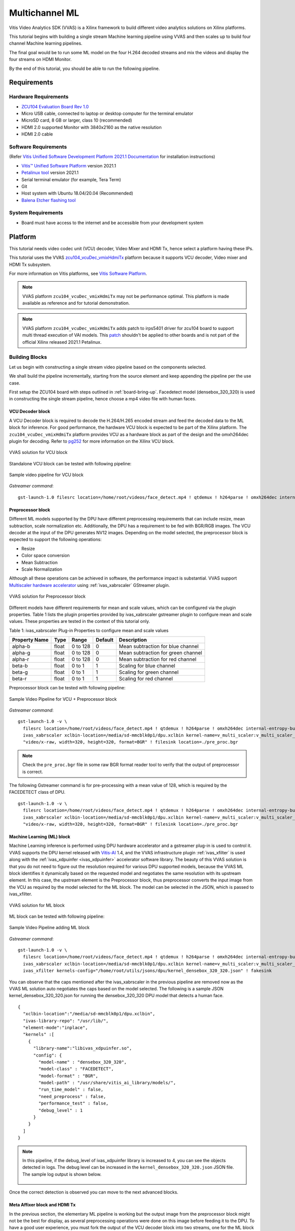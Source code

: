 #########################################
Multichannel ML
#########################################

Vitis Video Analytics SDK (VVAS) is a Xilinx framework to build different video analytics solutions on Xilinx platforms. 

This tutorial begins with building a single stream Machine learning pipeline using VVAS and then scales up to build four channel Machine learning pipelines. 

The final goal would be to run some ML model on the four H.264 decoded streams and mix the videos and display the four streams on HDMI Monitor.

By the end of this tutorial, you should be able to run the following pipeline.

.. image:: ./media/multichannel_ml/four_channel_pipeline.png
   :align: center


*****************
Requirements
*****************


Hardware Requirements
========================

- `ZCU104 Evaluation Board Rev 1.0 <https://www.xilinx.com/products/boards-and-kits/zcu104.html>`_
- Micro USB cable, connected to laptop or desktop computer for the terminal emulator
- MicroSD card, 8 GB or larger, class 10 (recommended)
- HDMI 2.0 supported Monitor with 3840x2160 as the native resolution
- HDMI 2.0 cable


Software Requirements
========================

(Refer `Vitis Unified Software Development Platform 2021.1 Documentation <https://www.xilinx.com/html_docs/xilinx2021_1/vitis_doc/vitis_embedded_installation.html>`_ for installation instructions)

- `Vitis™ Unified Software Platform <https://www.xilinx.com/support/download/index.html/content/xilinx/en/downloadNav/vitis.html>`_ version 2021.1
- `Petalinux tool <https://www.xilinx.com/support/download/index.html/content/xilinx/en/downloadNav/embedded-design-tools.html>`_ version 2021.1
- Serial terminal emulator (for example, Tera Term)
- Git
- Host system with Ubuntu 18.04/20.04 (Recommended)
- `Balena Etcher flashing tool <https://www.balena.io/etcher/>`_

System Requirements
======================

- Board must have access to the internet and be accessible from your development system


************
Platform
************

This tutorial needs video codec unit (VCU) decoder, Video Mixer and HDMI Tx, hence select a platform having these IPs.

This tutorial uses the VVAS `zcu104_vcuDec_vmixHdmiTx <https://github.com/Xilinx/VVAS/ivas-platforms/Embedded/zcu104_vcuDec_vmixHdmiTx>`_ platform because it supports VCU decoder, Video mixer and HDMI Tx subsystem. 

For more information on Vitis platforms, see `Vitis Software Platform <https://www.xilinx.com/products/design-tools/vitis/vitis-platform.html>`_.

.. Note:: 

    VVAS platform ``zcu104_vcuDec_vmixHdmiTx`` may not be performance optimal. This platform is made available as reference and for tutorial demonstration.


.. Note:: 

    VVAS platform ``zcu104_vcuDec_vmixHdmiTx`` adds patch to irps5401 driver for zcu104 board to support multi thread execution of VAI models.
    This `patch <https://github.com/Xilinx/Vitis-AI/tree/master/dsa/DPU-TRD/app/dpu_sw_optimize.tar.gz>`_ shouldn't be applied to other boards 
    and is not part of the official Xilinx released 2021.1 Petalinux.



Building Blocks
=======================

Let us begin with constructing a single stream video pipeline based on the components selected.

.. image:: ./media/multichannel_ml/single_channel_pipeline.png
   :align: center
   :scale: 70

We shall build the pipeline incrementally, starting from the source element and keep appending the pipeline per the use case.

First setup the ZCU104 board with steps outlined in :ref:`board-bring-up`. 
Facedetect model (densebox_320_320) is used in constructing the single stream pipeline, hence choose a mp4 video file with human faces.

VCU Decoder block
---------------------------

A VCU Decoder block is required to decode the H.264/H.265 encoded stream and feed the decoded data to the ML block for inference. 
For good performance, the hardware VCU block is expected to be part of the Xilinx platform. 
The ``zcu104_vcuDec_vmixHdmiTx`` platform provides VCU as a hardware block as part of the design and the omxh264dec plugin for decoding. 
Refer to `pg252 <https://www.xilinx.com/support/documentation/ip_documentation/vcu/v1_2/pg252-vcu.pdf>`_ for more information on the Xilinx VCU block.

.. figure:: ./media/multichannel_ml/omxh264dec_plugin.png
   :align: center
   :scale: 60
   
   VVAS solution for VCU block

Standalone VCU block can be tested with following pipeline:

.. figure:: ./media/multichannel_ml/decode_pipeline.png
   :align: center
   :scale: 70
   
   Sample video pipeline for VCU block

*Gstreamer command*:

::

  gst-launch-1.0 filesrc location=/home/root/videos/face_detect.mp4 ! qtdemux ! h264parse ! omxh264dec internal-entropy-buffers=3 ! filesink location=./vcu_out.nv12 -v


Preprocessor block
-----------------------------

Different ML models supported by the DPU have different preprocessing requirements that can include 
resize, mean subtraction, scale normalization etc. 
Additionally, the DPU has a requirement to be fed with BGR/RGB images. 
The VCU decoder at the input of the DPU generates NV12 images. 
Depending on the model selected, the preprocessor block is expected to support the following operations:

* Resize
* Color space conversion
* Mean Subtraction
* Scale Normalization

Although all these operations can be achieved in software, the performance impact is substantial. 
VVAS support `Multiscaler hardware accelerator <https://github.com/Xilinx/VVAS/tree/master/ivas-accel-hw/>`_ using :ref:`ivas_xabrscaler` GStreamer plugin. 

.. figure:: ./media/multichannel_ml/xabrscaler_plugin.png
   :align: center
   :scale: 60
   
   VVAS solution for Preprocessor block

Different models have different requirements for mean and scale values, which can be configured via the plugin properties.
Table 1 lists the plugin properties provided by ivas_xabrscaler gstreamer plugin to configure mean and scale values.
These properties are tested in the context of this tutorial only.

Table 1: ivas_xabrscaler Plug-in Properties to configure mean and scale values

+--------------------+-------------+-----------+-------------+-----------------+
|                    |             |           |             |                 |
|  **Property Name** |   **Type**  | **Range** | **Default** | **Description** |
|                    |             |           |             |                 |
+====================+=============+===========+=============+=================+
|                    |  float      | 0 to 128  |  0          | Mean            |
|  alpha-b           |             |           |             | subtraction for |
|                    |             |           |             | blue channel    |
+--------------------+-------------+-----------+-------------+-----------------+
|                    |  float      | 0 to 128  |  0          | Mean            |
|  alpha-g           |             |           |             | subtraction for |
|                    |             |           |             | green channel   |
+--------------------+-------------+-----------+-------------+-----------------+
|  alpha-r           |  float      | 0 to 128  |  0          | Mean            |
|                    |             |           |             | subtraction for |
|                    |             |           |             | red channel     |
+--------------------+-------------+-----------+-------------+-----------------+
|  beta-b            |  float      | 0 to 1    |  1          | Scaling         |
|                    |             |           |             | for blue        |
|                    |             |           |             | channel         |
+--------------------+-------------+-----------+-------------+-----------------+
|  beta-g            |  float      | 0 to 1    |  1          | Scaling         |
|                    |             |           |             | for green       |
|                    |             |           |             | channel         |
+--------------------+-------------+-----------+-------------+-----------------+
|  beta-r            |  float      | 0 to 1    |  1          | Scaling         |
|                    |             |           |             | for red         |
|                    |             |           |             | channel         |
+--------------------+-------------+-----------+-------------+-----------------+

Preprocessor block can be tested with following pipeline:

.. figure:: ./media/multichannel_ml/preprocessor_pipeline.png
   :align: center
   :scale: 70
   
   Sample Video Pipeline for VCU + Preprocessor block 

*Gstreamer command*:

::

  gst-launch-1.0 -v \
    filesrc location=/home/root/videos/face_detect.mp4 ! qtdemux ! h264parse ! omxh264dec internal-entropy-buffers=3 ! \
    ivas_xabrscaler xclbin-location=/media/sd-mmcblk0p1/dpu.xclbin kernel-name=v_multi_scaler:v_multi_scaler_1 ! \
    "video/x-raw, width=320, height=320, format=BGR" ! filesink location=./pre_proc.bgr
  
.. Note:: Check the ``pre_proc.bgr`` file in some raw BGR format reader tool to verify that the output of preprocessor is correct.

The following Gstreamer command is for pre-processing with a mean value of 128, which is required by the FACEDETECT class of DPU.

::

  gst-launch-1.0 -v \
    filesrc location=/home/root/videos/face_detect.mp4 ! qtdemux ! h264parse ! omxh264dec internal-entropy-buffers=3 ! \
    ivas_xabrscaler xclbin-location=/media/sd-mmcblk0p1/dpu.xclbin kernel-name=v_multi_scaler:v_multi_scaler_1 alpha_r=128 alpha_g=128 alpha_b=128 ! \
    "video/x-raw, width=320, height=320, format=BGR" ! filesink location=./pre_proc.bgr


Machine Learning (ML) block
-------------------------------

Machine Learning inference is performed using DPU hardware accelerator and a gstreamer plug-in is used to control it. 
VVAS supports the DPU kernel released with `Vitis-AI <https://github.com/Xilinx/Vitis-AI>`_ 1.4, and the VVAS infrastructure plugin 
:ref:`ivas_xfilter` is used along with the :ref:`ivas_xdpuinfer <ivas_xdpuinfer>` accelerator software library.
The beauty of this VVAS solution is that you do not need to figure out the resolution required for various DPU supported models, 
because the VVAS ML block identifies it dynamically based on the requested model and negotiates the same resolution with its upstream element. 
In this case, the upstream element is the Preprocessor block, thus preprocessor converts the input image from the VCU 
as required by the model selected for the ML block. The model can be selected in the JSON, which is passed to ivas_xfilter.

.. figure:: ./media/multichannel_ml/xfilter_plugin.png
   :align: center
   :scale: 60
   
   VVAS solution for ML block

ML block can be tested with following pipeline:

.. figure:: ./media/multichannel_ml/ML_pipeline.png
   :align: center
   :scale: 70
   
   Sample Video Pipeline adding ML block 

*Gstreamer command*:

::

  gst-launch-1.0 -v \
    filesrc location=/home/root/videos/face_detect.mp4 ! qtdemux ! h264parse ! omxh264dec internal-entropy-buffers=3 ! \
    ivas_xabrscaler xclbin-location=/media/sd-mmcblk0p1/dpu.xclbin kernel-name=v_multi_scaler:v_multi_scaler_1 alpha_r=128 alpha_g=128 alpha_b=128 ! \
    ivas_xfilter kernels-config="/home/root/utils/jsons/dpu/kernel_densebox_320_320.json" ! fakesink

You can observe that the caps mentioned after the ivas_xabrscaler in the previous pipeline are removed now 
as the VVAS ML solution auto negotiates the caps based on the model selected. 
The following is a sample JSON kernel_densebox_320_320.json for running the densebox_320_320 DPU model that detects a human face.

::

  {
    "xclbin-location":"/media/sd-mmcblk0p1/dpu.xclbin",
    "ivas-library-repo": "/usr/lib/",
    "element-mode":"inplace",
    "kernels" :[
      {
        "library-name":"libivas_xdpuinfer.so",
        "config": {
          "model-name" : "densebox_320_320",
          "model-class" : "FACEDETECT",
          "model-format" : "BGR",
          "model-path" : "/usr/share/vitis_ai_library/models/",
          "run_time_model" : false,
          "need_preprocess" : false,
          "performance_test" : false,
          "debug_level" : 1
        }
      }
    ]
  }


.. Note:: 

    In this pipeline, if the debug_level of ivas_xdpuinfer library is increased to 4, you can see the objects detected in logs.
    The debug level can be increased in the ``kernel_densebox_320_320.json`` JSON file.
    The sample log output is shown below.
    
    .. figure:: ./media/multichannel_ml/inference_result_dump.png
       :align: center
       :scale: 50
       

Once the correct detection is observed you can move to the next advanced blocks.


Meta Affixer block and HDMI Tx
------------------------------------------

In the previous section, the elementary ML pipeline is working but the output image from the preprocessor block might not be the best for display, 
as several preprocessing operations were done on this image before feeding it to the DPU. 
To have a good user experience, you must fork the output of the VCU decoder block into two streams, 
one for the ML block and other for the display. 
To get the scaled metadata for the original image you need to add one meta scale block, 
which converts the detection co-ordinates obtained by the ML model for its input resolution with respect to the 
original output stream from the VCU decoder. 
This can be done using the :ref:`ivas_xmetaaffixer <ivas_xmetaaffixer>` plugin which is implemented entirely in software.


You can add HDMI Tx using kmssink Gstreamer plugin along with the ivas_xmetaaffixer in the previous pipeline. 
This enables viewing video on HDMI monitor.
You need to set DRM bus-id, plane-id and rendering position as kmssink properties. 

The ``bus-id`` for the zcu104_vcuDec_vmixHdmiTx platform is fixed to ``a0130000.v_mix``.

The video mixer in zcu104_vcuDec_vmixHdmiTx platform supports 9 planes of NV12 format, with plane-id starting from 34 to 42. 
You need to set the ``plane-id`` within this range to output the video stream on one of these planes.

The ``render-rectangle`` property sets the position of video stream on screen in the format “<x, y, width, height>”. 
Here, x, y represents the starting position of the image on screen, 
width represents width of the video image, and height represents height of the video image.

Sample video pipeline for adding meta affixer block and HDMI Tx is shown as below

.. figure:: ./media/multichannel_ml/metascale_hdmitx_pipeline.png
   :align: center
   :scale: 70
   
   Sample video pipeline adding Meta Affixer and HDMI Tx blocks

*Gstreamer command*:

::

  gst-launch-1.0 -v \
    filesrc location=/home/root/videos/face_detect.mp4 ! qtdemux ! h264parse ! omxh264dec internal-entropy-buffers=3 !  \
    tee name=t0 \
      t0.src_0 ! queue ! \
        ivas_xabrscaler xclbin-location=/media/sd-mmcblk0p1/dpu.xclbin kernel-name=v_multi_scaler:v_multi_scaler_1 alpha_r=128 alpha_g=128 alpha_b=128 ! \
        ivas_xfilter kernels-config="/home/root/utils/jsons/dpu/kernel_densebox_320_320.json" ! \
        scalem0.sink_master ivas_xmetaaffixer name=scalem0 scalem0.src_master ! fakesink \
      t0.src_1 ! queue ! \
        scalem0.sink_slave_0 scalem0.src_slave_0 ! queue ! \
        kmssink plane-id=34 bus-id="a0130000.v_mix" render-rectangle="<0,0,1920,1080>"

.. Note:: It is assumed that the video resolution of the input file sample.mp4 is 1080P. 

.. Note:: 

    Though you may not observe any ML output on monitor with this pipeline, 
    but we should see the input image getting displayed in monitor by this pipeline.


Bounding Box block
------------------------------

To have an output of ML displayed on the monitor, you should draw the results on an image. 
The :ref:`ivas_xboundingbox <ivas_xboundingbox>` software acceleration library comes in handy in this case. 
This library along with VVAS infrastructure plug-in :ref:`ivas_xfilter` can provide the bounding box functionality.

Sample video pipeline for adding bounding box block is shown as below

.. figure:: ./media/multichannel_ml/single_channel_pipeline.png
   :align: center
   :scale: 70
   
   Sample Video Pipeline adding Bounding Box block

*Gstreamer command*:

::

  gst-launch-1.0 -v \
    filesrc location=/home/root/videos/face_detect.mp4 ! qtdemux ! h264parse ! omxh264dec internal-entropy-buffers=3 !  \
    tee name=t0 \
      t0.src_0 ! queue ! \
        ivas_xabrscaler xclbin-location=/media/sd-mmcblk0p1/dpu.xclbin kernel-name=v_multi_scaler:v_multi_scaler_1 alpha_r=128 alpha_g=128 alpha_b=128  ! \
        ivas_xfilter kernels-config="/home/root/utils/jsons/dpu/kernel_densebox_320_320.json" ! \
        scalem0.sink_master ivas_xmetaaffixer name=scalem0 scalem0.src_master ! fakesink \
      t0.src_1 ! queue ! \
        scalem0.sink_slave_0 scalem0.src_slave_0 ! queue ! \
        ivas_xfilter kernels-config="/home/root/utils/jsons/bbox/kernel_boundingbox_facedetect.json" ! \
        kmssink plane-id=34 bus-id="a0130000.v_mix" render-rectangle="<0,0,1920,1080>"


The following sample JSON file kernel_boundingbox_facedetect.json is used to draw a bounding box on detected objects.

::

  {
    "xclbin-location":"/media/sd-mmcblk0p1/dpu.xclbin",
    "ivas-library-repo": "/usr/lib/",
    "element-mode":"inplace",
    "kernels" :[
      {
        "library-name":"libivas_xboundingbox.so",
        "config": {
          "model-name" : "densebox_320_320",
          "display_output" : 1,
          "font_size" : 0.5,
          "font" : 3,
          "thickness" : 3,
          "debug_level" : 1,
          "label_color" : { "blue" : 0, "green" : 0, "red" : 0 },
          "label_filter" : [ "class", "probability" ],
          "classes" : [
          ]
        }
      }
    ]
  }

With addition of bounding box, your pipeline for single stream is complete. 

Four Channel ML pipeline
==================================

Now, constructing a four-channel pipeline is simply duplicating the above pipeline four times for different models 
and positioning each output video appropriately on screen on different plane-ids. 

Below Vitis AI models are used as example in this tutorial. 
Refer `Vitis AI User Documentation <https://www.xilinx.com/html_docs/vitis_ai/1_4/compiling_model.html>`_ to compile different models 
using arch.json file from release package.

* densebox_320_320 (Face detection)
* yolov3_adas_pruned_0_9 (Object detection)
* resnet50 (Classification)
* refinedet_pruned_0_96 (Pedestrian detector)

A reference pipeline for four channel ML is given below.

::

  gst-launch-1.0 -v \
    filesrc location=/home/root/videos/face_detect.mp4 ! qtdemux ! h264parse ! \
    omxh264dec internal-entropy-buffers=3 ! queue ! \
      tee name=t \
        t.src_0 ! queue ! \
          ivas_xabrscaler xclbin-location=/media/sd-mmcblk0p1/dpu.xclbin kernel-name=v_multi_scaler:v_multi_scaler_1 alpha_r=128 alpha_g=128 alpha_b=128 ! queue ! \
          ivas_xfilter kernels-config="/home/root/utils/jsons/dpu/kernel_densebox_320_320.json" ! queue ! \
          scalem.sink_master ivas_xmetaaffixer name=scalem scalem.src_master ! queue ! fakesink \
        t.src_1 ! queue ! \
          scalem.sink_slave_0 scalem.src_slave_0 ! queue ! \
          ivas_xfilter kernels-config="/home/root/utils/jsons/bbox/kernel_boundingbox_facedetect.json" ! \
          fpsdisplaysink video-sink="kmssink plane-id=34 bus-id=a0130000.v_mix render-rectangle=<0,0,1920,1080>" text-overlay=false sync=false \
    filesrc location=/home/root/videos/yolov3.mp4 ! qtdemux ! h264parse ! \
    omxh264dec internal-entropy-buffers=3 ! queue ! \
      tee name=t2 \
        t2.src_0 ! queue ! \
          ivas_xabrscaler xclbin-location=/media/sd-mmcblk0p1/dpu.xclbin kernel-name=v_multi_scaler:v_multi_scaler_1 alpha_r=0 alpha_g=0 alpha_b=0 beta_r=0.25 beta_g=0.25 beta_b=0.25 ! queue ! \
          ivas_xfilter kernels-config="/home/root/utils/jsons/dpu/kernel_yolov3_adas_pruned_0_9.json" ! queue ! \
          scalem2.sink_master ivas_xmetaaffixer name=scalem2 scalem2.src_master ! queue ! fakesink \
        t2.src_1 ! queue ! \
          scalem2.sink_slave_0 scalem2.src_slave_0 ! queue ! \
          ivas_xfilter kernels-config="/home/root/utils/jsons/bbox/kernel_boundingbox_yolov3_adas_pruned_0_9.json" ! \
          fpsdisplaysink video-sink="kmssink plane-id=35 bus-id=a0130000.v_mix render-rectangle=<1920,0,1920,1080>" text-overlay=false sync=false \
    filesrc location=/home/root/videos/classification.mp4 ! qtdemux ! h264parse ! \
    omxh264dec internal-entropy-buffers=3 ! queue ! \
      tee name=t3 \
        t3.src_0 ! queue ! \
          ivas_xabrscaler xclbin-location=/media/sd-mmcblk0p1/dpu.xclbin kernel-name=v_multi_scaler:v_multi_scaler_1 alpha_r=104 alpha_g=107 alpha_b=123 beta_r=1 beta_g=1 beta_b=1 ! queue ! \
          ivas_xfilter kernels-config="/home/root/utils/jsons/dpu/kernel_resnet50.json" ! queue ! \
          scalem3.sink_master ivas_xmetaaffixer name=scalem3 scalem3.src_master ! queue ! fakesink \
        t3.src_1 ! queue ! \
          scalem3.sink_slave_0 scalem3.src_slave_0 ! queue ! \
          ivas_xfilter kernels-config="/home/root/utils/jsons/bbox/kernel_boundingbox_resnet50.json" ! \
          fpsdisplaysink video-sink="kmssink plane-id=36 bus-id=a0130000.v_mix render-rectangle=<0,1080,1920,1080>" text-overlay=false sync=false \
    filesrc location=/home/root/videos/refinedet.mp4 ! qtdemux ! h264parse ! \
    omxh264dec internal-entropy-buffers=3 ! queue ! \
      tee name=t4 \
        t4.src_0 ! queue ! \
          ivas_xabrscaler xclbin-location=/media/sd-mmcblk0p1/dpu.xclbin kernel-name=v_multi_scaler:v_multi_scaler_1 alpha_r=104 alpha_g=117 alpha_b=123 beta_r=1 beta_g=1 beta_b=1 ! queue ! \
          ivas_xfilter kernels-config="/home/root/utils/jsons/dpu/kernel_refinedet_pruned_0_96.json" ! queue ! \
          scalem4.sink_master ivas_xmetaaffixer name=scalem4 scalem4.src_master ! queue ! fakesink \
        t4.src_1 ! queue ! \
        scalem4.sink_slave_0 scalem4.src_slave_0 ! queue ! \
        ivas_xfilter kernels-config="/home/root/utils/jsons/bbox/kernel_boundingbox_refinedet_pruned_0_96.json" ! \
        fpsdisplaysink video-sink="kmssink plane-id=37 bus-id=a0130000.v_mix render-rectangle=<1920,1080,1920,1080>" text-overlay=false sync=false


The above command is available in the release package as ``multichannel_ml.sh``. 

Now, let's look into implementing the design and executing using Vitis AI and VVAS.


*****************
Implementation
*****************

`Release package <https://www.xilinx.com/member/forms/download/xef.html?filename=vvas_multichannel_ml_2021.1_zcu104.zip>`_ provides prebuilt binaries including SD card image that has the implemented design and required software, VAI models and scripts.
Download the release package. Let the path where release package is downloaded be represented as ``<RELEASE_PATH>``.

Below steps are required only if the platform and example design need to be regenerated, else move to section :ref:`board-bring-up` to try the released SD card image.

Platform
=============

As previously described, this solution uses the VVAS ``zcu104_vcuDec_vmixHdmiTx`` platform. 
The first and foremost step is to build this platform from its sources. 

The platform provides the following hardware and software components of the pipeline:

* VCU hardened IP block
* Video Mixer and HDMI Tx soft IP blocks
* Opensource framework like Gstreamer, OpenCV
* Vitis AI 1.4 libraries
* Xilinx Runtime (XRT)
* omxh264dec Gstreamer plugin
* kmmsink Gstreamer plugin
* VVAS Gstreamer plugins and libraries

  * :ref:`ivas_xfilter` gstreamer plugin 
  * :ref:`ivas_xabrscaler` multiscaler accelerator plugin 
  * :ref:`ivas_xdpuinfer <ivas_xdpuinfer>` software accelerator library
  * :ref:`ivas_xboundingbox <ivas_xboundingbox>` software accelerator library
  * :ref:`ivas_xmetaaffixer <ivas_xmetaaffixer>` gstreamer plugin 


Steps for building the platform:

1. Download the VVAS git repository. Let the path where VVAS repo is downloaded be represented as ``<VVAS_REPO>``.
::

  git clone https://github.com/Xilinx/VVAS.git

2. Setup the toolchain
::

  source <2021.1_Vitis>/settings64.sh
  source <2021.1_Petalinux>/settings.sh
  source <2021.1_XRT>/setenv.sh

3. Change directory to the platform
::

  cd <VVAS_REPO>/VVAS/ivas-platforms/Embedded/zcu104_vcuDec_vmixHdmiTx
  
4. Build the platform
::

  make
  
After the build is finished, the platform is available at  
``<VVAS_REPO>/VVAS/ivas-platforms/Embedded/zcu104_vcuDec_vmixHdmiTx/platform_repo/xilinx_zcu104_vcuDec_vmixHdmiTx_202110_1/export/xilinx_zcu104_vcuDec_vmixHdmiTx_202110_1/``.

Let the path to platform be represented as ``<PLATFORM_PATH>``.


Vitis Example Project
================================

A Vitis build is required to stitch all the discussed hardware accelerators to the platform design. 
The hardware accelerators required are:

1. DPU (Xilinx ML IP)
2. Multiscaler (Xilinx Preprocessing IP)

The Xilinx deep learning processor unit (DPU) is a configurable computation engine dedicated for convolutional neural networks. 
Refer to `DPU-TRD <https://github.com/Xilinx/Vitis-AI/blob/master/dsa/DPU-TRD/prj/Vitis/README.md>`_ for more information and compiling the DPU accelerator.

The ``multichannel_ml`` example design adds two instances of B3136 DPU configuration and a single instance of Multiscaler to the ``zcu104_vcuDec_vmixHdmiTx`` platform.

Steps for building Vitis example project:

1. Download Vitis-AI. Let the path where Vitis-AI is downloaded be represented as ``<VITIS_AI_REPO>``.
::
  
  git clone https://github.com/Xilinx/Vitis-AI.git
  cd Vitis-AI/
  git checkout tags/v1.4 -b v1.4

2. Change directory to example project
::

  cd <VVAS_REPO>/VVAS/ivas-examples/Embedded/multichannel_ml/

3. Compile the project
::

  make PLATFORM=<PLATFORM_PATH>/xilinx_zcu104_vcuDec_vmixHdmiTx_202110_1.xpfm DPU_TRD_PATH=<VITIS_AI_REPO>/Vitis-AI/dsa/DPU-TRD/ HW_ACCEL_PATH==<VVAS_REPO>/VVAS/ivas-accel-hw/


.. Note:: *Depending on the build machine capacity, building this example project can take about 3 or more hours to compile*.

Once the build is completed, you can find the sdcard image at
``<VVAS_REPO>/VVAS/ivas-examples/Embedded/multichannel_ml/binary_container_1/sd_card.img``. 


.. _board-bring-up:

Board bring up
==================================

1. Burn the SD card image ``sd_card.img`` (Either from `Release package <https://www.xilinx.com/member/forms/download/xef.html?filename=vvas_multichannel_ml_2021.1_zcu104.zip>`_ or generated)  using a SD card flashing tool like dd, Win32DiskImager, or Balena Etcher.
   
   Boot the board using this SD card.

2. Once the board is booted, resize the ext4 partition to extend to full SD card size::

      resize-part /dev/mmcblk0p2
  
3. From the host system, copy the video files on the board::

      mkdir -p ~/videos
      scp -r <Path to Videos> root@<board ip>:~/videos

.. Note:: Password for *root* user is *root*.

.. Note:: Video files are not provided as part of release package.

4. Copy the model json files and scripts on the board::

      scp -r <RELEASE_PATH>/vvas_multichannel_ml_2021.1_zcu104/utils/ root@<board ip>:~

5. Copy the Vitis-AI model files on board::

      mkdir -p /usr/share/vitis_ai_library/models
      scp -r <RELEASE_PATH>/vvas_multichannel_ml_2021.1_zcu104/vai_models/* /usr/share/vitis_ai_library/models/

6. Execute four channel Gstreamer pipeline script::

      sh ~/utils/scripts/multichannel_ml.sh

You can now see the 4-channel mixed video on the HDMI monitor.


********************
Known Issues
********************

1. Sometimes on reboot, the HDMI screen remains blank and following error log is observed during the boot.
Power OFF and ON (Hard reboot) the board to fix the issue::

   xlnx-drm-hdmi a0100000.v_hdmi_tx_ss: tx-clk not ready -EPROBE_DEFER



********************
References
********************

1.	https://github.com/Xilinx/Vitis-AI
2.	https://www.xilinx.com/html_docs/vitis_ai/1_4
3.	https://www.xilinx.com/support/download/index.html/content/xilinx/en/downloadNav/embedded-designtools.html 
4.	https://www.xilinx.com/products/boards-and-kits/zcu104.html 
5.	https://www.xilinx.com/support/documentation/ip_documentation/vcu/v1_2/pg252-vcu.pdf 
6.	https://gstreamer.freedesktop.org 
7.	https://www.kernel.org/doc/html/v4.13/gpu/drm-kms.html 
8.	https://gstreamer.freedesktop.org/documentation/kms/index.html 

